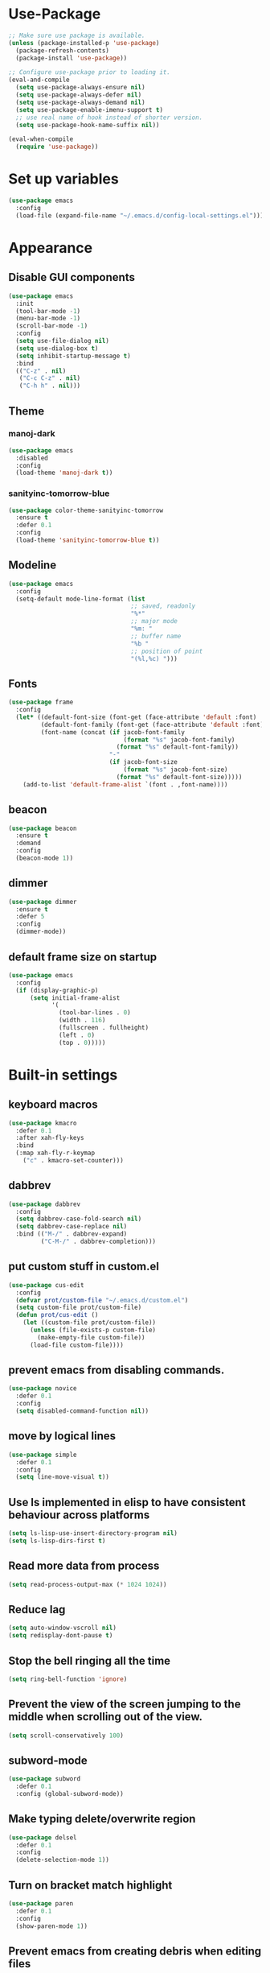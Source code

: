 * Use-Package
#+BEGIN_SRC emacs-lisp
  ;; Make sure use package is available.
  (unless (package-installed-p 'use-package)
    (package-refresh-contents)
    (package-install 'use-package))

  ;; Configure use-package prior to loading it.
  (eval-and-compile
    (setq use-package-always-ensure nil)
    (setq use-package-always-defer nil)
    (setq use-package-always-demand nil)
    (setq use-package-enable-imenu-support t)
    ;; use real name of hook instead of shorter version.
    (setq use-package-hook-name-suffix nil))

  (eval-when-compile
    (require 'use-package))
#+END_SRC

* Set up variables
#+BEGIN_SRC emacs-lisp
  (use-package emacs
    :config
    (load-file (expand-file-name "~/.emacs.d/config-local-settings.el")))
#+END_SRC
* Appearance
** Disable GUI components
#+BEGIN_SRC emacs-lisp
  (use-package emacs
    :init
    (tool-bar-mode -1)
    (menu-bar-mode -1)
    (scroll-bar-mode -1)
    :config
    (setq use-file-dialog nil)
    (setq use-dialog-box t)
    (setq inhibit-startup-message t)
    :bind
    (("C-z" . nil)
     ("C-c C-z" . nil)
     ("C-h h" . nil)))
#+END_SRC
** Theme
*** manoj-dark
#+BEGIN_SRC emacs-lisp
  (use-package emacs
    :disabled
    :config
    (load-theme 'manoj-dark t))
#+END_SRC
*** sanityinc-tomorrow-blue
#+BEGIN_SRC emacs-lisp
  (use-package color-theme-sanityinc-tomorrow
    :ensure t
    :defer 0.1
    :config
    (load-theme 'sanityinc-tomorrow-blue t))
#+END_SRC
** Modeline
#+BEGIN_SRC emacs-lisp
  (use-package emacs
    :config
    (setq-default mode-line-format (list
                                    ;; saved, readonly
                                    "%*"
                                    ;; major mode
                                    "%m: "
                                    ;; buffer name
                                    "%b "
                                    ;; position of point
                                    "(%l,%c) ")))
#+END_SRC
** Fonts
#+BEGIN_SRC emacs-lisp
  (use-package frame
    :config
    (let* ((default-font-size (font-get (face-attribute 'default :font) :height))
           (default-font-family (font-get (face-attribute 'default :font) :family))
           (font-name (concat (if jacob-font-family
                                  (format "%s" jacob-font-family)
                                (format "%s" default-font-family))
                              "-"
                              (if jacob-font-size
                                  (format "%s" jacob-font-size)
                                (format "%s" default-font-size)))))
      (add-to-list 'default-frame-alist `(font . ,font-name))))
#+END_SRC
** beacon
 #+BEGIN_SRC emacs-lisp
   (use-package beacon
     :ensure t
     :demand
     :config
     (beacon-mode 1))
 #+END_SRC
** dimmer
#+BEGIN_SRC emacs-lisp
  (use-package dimmer
	:ensure t
    :defer 5
	:config
	(dimmer-mode))
#+END_SRC
** default frame size on startup
#+BEGIN_SRC emacs-lisp
  (use-package emacs
    :config
    (if (display-graphic-p)
        (setq initial-frame-alist
              '(
                (tool-bar-lines . 0)
                (width . 116)
                (fullscreen . fullheight)
                (left . 0)
                (top . 0)))))
#+END_SRC
* Built-in settings
** keyboard macros
#+BEGIN_SRC emacs-lisp
  (use-package kmacro
    :defer 0.1
    :after xah-fly-keys
    :bind
    (:map xah-fly-r-keymap
	  ("c" . kmacro-set-counter)))
#+END_SRC
** dabbrev
#+BEGIN_SRC emacs-lisp
  (use-package dabbrev
    :config
    (setq dabbrev-case-fold-search nil)
    (setq dabbrev-case-replace nil)
    :bind (("M-/" . dabbrev-expand)
           ("C-M-/" . dabbrev-completion)))
#+END_SRC
** put custom stuff in custom.el
#+BEGIN_SRC emacs-lisp
  (use-package cus-edit
    :config
    (defvar prot/custom-file "~/.emacs.d/custom.el")
    (setq custom-file prot/custom-file)
    (defun prot/cus-edit ()
      (let ((custom-file prot/custom-file))
        (unless (file-exists-p custom-file)
          (make-empty-file custom-file))
        (load-file custom-file))))
#+END_SRC
** prevent emacs from disabling commands.
#+BEGIN_SRC emacs-lisp
  (use-package novice
    :defer 0.1
    :config
    (setq disabled-command-function nil))
#+END_SRC
** move by logical lines
#+BEGIN_SRC emacs-lisp
  (use-package simple
    :defer 0.1
    :config
    (setq line-move-visual t))
#+END_SRC
** Use ls implemented in elisp to have consistent behaviour across platforms
#+BEGIN_SRC emacs-lisp
  (setq ls-lisp-use-insert-directory-program nil)
  (setq ls-lisp-dirs-first t)
#+END_SRC
** Read more data from process
#+BEGIN_SRC emacs-lisp
  (setq read-process-output-max (* 1024 1024))
#+END_SRC
** Reduce lag
#+BEGIN_SRC emacs-lisp
  (setq auto-window-vscroll nil)
  (setq redisplay-dont-pause t)
#+END_SRC
** Stop the bell ringing all the time
#+BEGIN_SRC emacs-lisp
  (setq ring-bell-function 'ignore)
#+END_SRC
** Prevent the view of the screen jumping to the middle when scrolling out of the view.
#+BEGIN_SRC emacs-lisp
  (setq scroll-conservatively 100)
#+END_SRC
** subword-mode
#+BEGIN_SRC emacs-lisp
  (use-package subword
    :defer 0.1
    :config (global-subword-mode))
#+END_SRC

** Make typing delete/overwrite region
#+BEGIN_SRC emacs-lisp
  (use-package delsel
    :defer 0.1
    :config
    (delete-selection-mode 1))
#+END_SRC

** Turn on bracket match highlight
#+BEGIN_SRC emacs-lisp
  (use-package paren
    :defer 0.1
    :config
    (show-paren-mode 1))
#+END_SRC
** Prevent emacs from creating debris when editing files
#+BEGIN_SRC emacs-lisp
  (use-package emacs
    :config
    (setq make-backup-files nil)
    (setq auto-save-default nil)
    (setq create-lockfiles nil))
#+END_SRC
** Backups don't destroy original file's creation date
#+BEGIN_SRC emacs-lisp
  (setq backup-by-copying t)
#+END_SRC

** Y/n instead of yes/no
#+BEGIN_SRC emacs-lisp
  (defalias 'yes-or-no-p 'y-or-n-p)
#+END_SRC

** Expert mode for ibuffer
#+BEGIN_SRC emacs-lisp
  (setq ibuffer-expert t)
#+END_SRC
** Add lisp folder to load path
#+BEGIN_SRC emacs-lisp
  (add-to-list 'load-path "~/.emacs.d/lisp/")
#+END_SRC
** Save minibuffer history (useful for compile)
#+BEGIN_SRC emacs-lisp
  (use-package savehist
    :defer 0.1
    :config
    (setq savehist-file "~/.emacs.d/savehist")
    (setq history-length 1000)
    (setq history-delete-duplicates t)
    (setq savehist-save-minibuffer-history t))
#+END_SRC
** Save cursor position in files
#+BEGIN_SRC emacs-lisp
  (use-package saveplace
    :config
    (setq save-place-file "~/.emacs.d/saveplace")
    (setq save-place-forget-unreadable-files t)
    (save-place-mode 1))
#+END_SRC
** Startup time
#+BEGIN_SRC emacs-lisp
(add-hook 'emacs-startup-hook
          (lambda ()
            (message "Emacs ready in %s with %d garbage collections."
                     (format "%.2f seconds"
                             (float-time
                              (time-subtract after-init-time before-init-time)))
                     gcs-done)))
#+END_SRC
** Microsoft Windows functions
#+BEGIN_SRC emacs-lisp
  (if (string-equal system-type "windows-nt")
      (use-package emacs
        :config
        (setq w32-pass-rwindow-to-system nil)
        (setq w32-pass-apps-to-system nil)
        (setq w32-rwindow-modifier 'super)
        (setq w32-apps-modifier 'hyper)))
#+END_SRC
** Tabs
#+BEGIN_SRC emacs-lisp
  (use-package emacs
    :config
    ;; use spaces to indent
    (setq-default indent-tabs-mode nil)
    ;; set default tab char's display width to 4 spaces
    (setq-default tab-width 4)
    ;; make tab key call indent command or insert tab character, depending on cursor position
    (setq-default tab-always-indent 'complete))
#+END_SRC
* Personal Functions
#+BEGIN_SRC emacs-lisp
  (defun jacob-original-find-file ()
    "Uses the original file-file mechanism. 
  Useful for dealing with files on other servers.
  (at least on Microsoft Windows)"
    (interactive)
    (let ((completing-read-function 'completing-read-default))
      (call-interactively 'find-file)))

  (defun eval-and-replace ()
    "Replace the preceding sexp with its value."
    (interactive)
    (backward-kill-sexp)
    (condition-case nil
        (prin1 (eval (read (current-kill 0)))
               (current-buffer))
      (error (message "Invalid expression")
             (insert (current-kill 0)))))

  (defun jacob-quit-popup-window ()
    (interactive)
    (let ((loop-list (window-list))
          (window-not-found t))
      (while (and loop-list window-not-found)
        (let* ((window (car loop-list))
               (mode (jacob-buffer-mode (window-buffer window))))
          (if (or (eq mode 'help-mode)
                  (eq mode 'compilation-mode)
                  (eq mode 'special-mode))
              (progn
                (quit-window :window window)
                (setq window-found nil))))
        (setq loop-list (cdr loop-list)))))

  (defun jacob-buffer-mode (buffer-or-string)
    "Returns the major mode associated with a buffer."
    (with-current-buffer buffer-or-string
       major-mode))

  (defun jacob-config-visit ()
    (interactive)
    (find-file "~/.emacs.d/config.org"))

  (defun jacob-config-reload ()
    (interactive)
    (org-babel-load-file (expand-file-name "~/.emacs.d/config.org")))

  (defun jacob-org-src-block ()
    "Replacement for C-c ' in both \"org-mode\" and when editing code blocks within \"org-mode\"."
    (interactive)
    (if (bound-and-true-p org-src-mode)
        (org-edit-src-exit)
      (if (equal major-mode 'org-mode)
          (org-edit-special))))

  (defun jacob-recompile-packages ()
    "Recompile all packages."
    (interactive)
    (byte-recompile-directory package-user-dir nil 'force))

  (defun jacob-split-window-below-select-new ()
    "Splits current window vertically, then switch to new window."
    (interactive)
    (split-window-below)
    (other-window 1))


  (defun jacob-split-window-right-select-new ()
    "Splits current window horizontally, then switch to new window."
    (interactive)
    (split-window-right)
    (other-window 1))

  (load-file (expand-file-name "~/.emacs.d/myLisp/jacob-long-time.el"))

  (defun jacob-display-time ()
    "Display the current date and time in the echo area."
    (interactive)
    (message (concat (format-time-string "%A the %e")
                     (jacob-day-suffix (string-to-number (format-time-string "%e")))
                     (format-time-string " of %B, the year of our Lord %Y, ")
                     "at "
                     (jacob-long-time (string-to-number (format-time-string "%H"))
                                      (string-to-number (format-time-string "%M")))
                     ".")))
#+END_SRC

* Xah Fly Keys
#+BEGIN_SRC emacs-lisp
  (use-package xah-fly-keys
    :ensure t

    :demand

    :init
    (setq xah-fly-use-control-key nil)

    ;; This is a keyboard macro that enters insert mode, presses a backspace, then returns to command mode.
    ;; It's purpose is so I can bind "D" in command mode to whatever backspace does in any given buffer.
    (fset 'backspace
          [?f backspace home])

    (fset 'enter
          [return])

    (defun jacob-xah-command-binds ()
      "Set custom keys for xah-fly-keys keybindings."
      (interactive)
      (define-key xah-fly-key-map (kbd "a") 'counsel-M-x)
      (define-key xah-fly-key-map (kbd "s") 'enter)
      (define-key xah-fly-key-map (kbd "8") 'er/expand-region)
      (define-key xah-fly-key-map (kbd "4") 'jacob-split-window-below-select-new)
      ;; 1 can be rebound, is bound to a inferior version of expand region
      (define-key xah-fly-key-map (kbd "2") 'jacob-quit-popup-window))

    :config
    (load-file (expand-file-name "~/.emacs.d/myLisp/jacob-xah-modified-commands.el"))

    (define-prefix-command 'jacob-config-keymap)
    (xah-fly-keys-set-layout "qwerty")
    (xah-fly-keys 1)

    (add-hook 'xah-fly-command-mode-activate-hook 'jacob-xah-command-binds)
    (jacob-xah-command-binds) ;; call it on startup so binds are set without calling xah-fly-command-mode-activate first.

    (add-hook 'dired-mode-hook 'xah-fly-keys-off)
    (add-hook 'eww-mode-hook 'xah-fly-keys-off)
    (add-hook 'ibuffer-mode-hook 'xah-fly-keys-off)
    (add-hook 'custom-mode-hook 'xah-fly-keys-off)

    (key-chord-define xah-fly-key-map "fd" 'xah-fly-command-mode-activate)

    :bind
    (:map jacob-config-keymap
          ("r" . jacob-config-reload)
          ("R" . restart-emacs)
          ("e" . jacob-config-visit)
          ("c" . jacob-org-src-block)
          ("p" . jacob-recompile-packages)
          ("t" . jacob-display-time))
    (:map xah-fly-e-keymap
          ("k". jacob-xah-insert-paren)
          ("l". jacob-xah-insert-square-bracket)
          ("j". jacob-xah-insert-brace)
          ("u". jacob-xah-insert-ascii-double-quote)
          ("i". jacob-xah-insert-ascii-single-quote)
          ("m" . xah-insert-hyphen)
          ("," . xah-insert-low-line)
          ("." . jacob-insert-equals)
          ("/" . jacob-insert-plus)
          ("z" . jacob-insert-apostrophe)
          ("x" . jacob-insert-at)
          ("c" . jacob-insert-hash)
          ("d" . backspace)
          ("v" . jacob-insert-tilde))
    (:map xah-fly-dot-keymap
          ("c" . jacob-config-keymap))
    (:map xah-fly-leader-key-map
          ("4" . jacob-split-window-right-select-new))
    (:map xah-fly-w-keymap
          ("n" . eval-and-replace)))
#+END_SRC
* Language Server Protocol & Debug Adapter Protocol
Language Server Protocol is an excellent way to get autocompletion, documentation
and linting for many programming languages within emacs. Therefore this
will eventually be quite a busy section.
** Base lsp-mode
*** lsp-mode
 #+BEGIN_SRC emacs-lisp
   (use-package lsp-mode
     :ensure t
     :hook
     ((java-mode-hook python-mode-hook php-mode-hook) . lsp)
     (lsp-mode-hook . lsp-enable-which-key-integration)
     :commands lsp
     :init
     (setq lsp-completion-enable-additional-text-edit nil)
     (setq lsp-prefer-capf nil)
     (setq lsp-prefer-flymake nil)
     :config
     (define-key xah-fly-dot-keymap (kbd "l") lsp-command-map))
 #+END_SRC

*** lsp-ui
 #+BEGIN_SRC emacs-lisp
   (use-package lsp-ui
     :ensure t
     :commands lsp-ui-mode)
 #+END_SRC

*** lsp-ivy
 #+BEGIN_SRC emacs-lisp
   (use-package lsp-ivy
     :ensure t
     :commands lsp-ivy-workspace-symbol)
 #+END_SRC
** Base dsp-mode
#+BEGIN_SRC emacs-lisp
  (use-package dap-mode
    :ensure t
    :hook java-mode-hook
    :config
    (use-package dap-java)
    (dap-mode 1)
    (dap-ui-mode 1)
    (dap-tooltip-mode 1)
    (tooltip-mode 1)
    (dap-ui-controls-mode 1))
#+END_SRC

** Language Specific
*** lsp-java
 #+BEGIN_SRC emacs-lisp
   (use-package lsp-java
     :ensure t)
 #+END_SRC
*** lsp-python-ms
#+BEGIN_SRC emacs-lisp
  (use-package lsp-python-ms
    :ensure t
    :init (setq lsp-python-ms-auto-install-server t))
#+END_SRC
* Dired
#+BEGIN_SRC emacs-lisp
  (use-package dired
    :config
    (defun jacob-teardown-xah-for-wdired ()
      (interactive)
      (wdired-finish-edit)
      (define-key xah-fly-leader-key-map (kbd ";") 'save-buffer)
      (xah-fly-keys-off))

    (defun jacob-setup-xah-for-wdired ()
      (interactive)
      (xah-fly-keys)
      (define-key xah-fly-leader-key-map (kbd ";") 'jacob-teardown-xah-for-wdired))

    (add-hook 'wdired-mode-hook 'jacob-setup-xah-for-wdired)

    (define-key dired-mode-map (kbd "RET") 'dired-find-alternate-file)
    (define-key dired-mode-map (kbd "^")(lambda () (interactive)(find-alternate-file "..")))
    (setq dired-dwim-target t)

    :bind
    (:map dired-mode-map
          ("," . switch-window)
          ("SPC" . xah-fly-leader-key-map)
          ("p" . dired-maybe-insert-subdir)
          ("i" . dired-previous-line)
          ("k" . dired-next-line)
          ("n" . isearch-forward)
          ("f" . dired-toggle-read-only)
          ("q" . xah-close-current-buffer)))
#+END_SRC
* Major Mode Packages
** php-mode
#+BEGIN_SRC emacs-lisp
  (use-package php-mode
    :ensure t)
#+END_SRC
** emacs-lisp-mode
#+BEGIN_SRC emacs-lisp
  (use-package elisp-mode
    :config
    (defun contrib/completing-read-in-region (start end collection &optional predicate)
      "Prompt for completion of region in the minibuffer if non-unique.
    Use as a value for `completion-in-region-function'."
      (if (and (minibufferp) (not (string= (minibuffer-prompt) "Eval: ")))
          (completion--in-region start end collection predicate)
        (let* ((initial (buffer-substring-no-properties start end))
               (limit (car (completion-boundaries initial collection predicate "")))
               (all (completion-all-completions initial collection predicate
                                                (length initial)))
               (completion (cond
                            ((atom all) nil)
                            ((and (consp all) (atom (cdr all)))
                             (concat (substring initial 0 limit) (car all)))
                            (t (completing-read
                                "Completion: " collection predicate t initial)))))
          (if (null completion)
              (progn (message "No completion") nil)
            (delete-region start end)
            (insert completion)
            t))))

    (setq completion-in-region-function #'contrib/completing-read-in-region))
#+END_SRC
** bnf-mode
#+BEGIN_SRC emacs-lisp
  (use-package bnf-mode
    :ensure t)
#+END_SRC
** Org
 #+BEGIN_SRC emacs-lisp
   (use-package org
     :mode ("\\.org\\'" . org-mode)
     :config
     (setq-default yas-indent-line 'fixed)
     (add-to-list 'org-structure-template-alist
                  '("el" "#+BEGIN_SRC emacs-lisp\n?\n#+END_SRC")))
 #+END_SRC

** yaml-Mode
 #+BEGIN_SRC emacs-lisp
   (use-package yaml-mode
     :ensure t
     :defer t
     :mode ("\\.yml\\'" . yaml-mode))
 #+END_SRC

** c-mode
*** tab width
 #+BEGIN_SRC emacs-lisp
   (setq-default c-basic-offset 4)
 #+END_SRC

** csharp-mode
#+BEGIN_SRC emacs-lisp
  (use-package csharp-mode
    :ensure t
    :config
    (defun my-csharp-mode-setup ()
      (setq c-syntactic-indentation t)
      (c-set-style "ellemtel")
      (setq c-basic-offset 4)
      (load-file "~/.emacs.d/myLisp/namespace.el"))
    :hook
    (csharp-mode-hook . my-csharp-mode-setup)
    :mode
    ("\\.cs\\$" . csharp-mode))
#+END_SRC

** web-mode
#+BEGIN_SRC emacs-lisp
  (use-package web-mode
    :ensure t

    :preface
    (defun jacob-web-mode-config ()
      (interactive)
      (setq-local electric-pair-pairs '((?\" . ?\") (?\< . ?\>)))
      (yas-activate-extra-mode 'html-mode))

    :config
    (setq web-mode-engines-alist
                  '(("razor"	. "\\.cshtml\\'")))
    (setq web-mode-markup-indent-offset 2)
    (setq web-mode-css-indent-offset 2)
    (setq web-mode-code-indent-offset 2)

    :hook (web-mode-hook . jacob-web-mode-config)

    :mode (("\\.html?\\'" . web-mode)
           ("\\.cshtml\\'" . web-mode)
           ("\\.css\\'" . web-mode)))
#+END_SRC
** json-mode
#+BEGIN_SRC emacs-lisp
  (use-package json-mode
    :ensure t
    :mode ("\\.json\\$" . json-mode))
#+END_SRC
* Minor Mode Packages
** flycheck
#+BEGIN_SRC emacs-lisp
  (use-package flycheck
    :ensure t
    :defer 2
    :config
    (setq-default flycheck-disabled-checkers '(emacs-lisp-checkdoc))
    (global-flycheck-mode))
#+END_SRC
** which-key
 #+BEGIN_SRC emacs-lisp
   (use-package which-key
	 :ensure t
     :defer 2
	 :config
	 (which-key-mode))
 #+END_SRC

** company
 #+BEGIN_SRC emacs-lisp
   (use-package company
     :ensure t
     :defer t
     :hook ((csharp-mode-hook java-mode-hook) . company-mode)
     :config
     (setq company-idle-delay 0.5)
     (setq company-minimum-prefix-length 3))

   (use-package company-php
     :ensure t
     :config
     (add-to-list (make-local-variable 'company-backends)
                  '(company-ac-php-backend)))
 #+END_SRC

** projectile
#+BEGIN_SRC emacs-lisp
  (use-package projectile
    :ensure t
    :defer 2
    :config
    (projectile-mode t)
    (define-key xah-fly-dot-keymap (kbd "p") projectile-command-map)
    (setq projectile-completion-system 'ivy))
#+END_SRC
** omnisharp
#+BEGIN_SRC emacs-lisp
  ;; FIXME: if company mode is not started before csharp mode is entered, omnisharp mode will not activate
  (use-package omnisharp
    :ensure t
    :defer t
    :bind
    (:map jacob-omnisharp-keymap
          ("u" . omnisharp-fix-usings)
          ("U" . omnisharp-find-usages)
          ("i" . omnisharp-find-implementations)
          ("d" . omnisharp-go-to-definition)
          ("r" . omnisharp-rename)
          ("a" . omnisharp-run-code-action-refactoring)
          ("o" . omnisharp-start-omnisharp-server)
          ("O" . omnisharp-stop-server))
    :config
    ;; at this point, company mode is enabled.
    (define-prefix-command 'jacob-omnisharp-keymap)
    (define-key xah-fly-dot-keymap (kbd "o") jacob-omnisharp-keymap)

    (setq omnisharp-company-ignore-case nil)
    (setq omnisharp-server-executable-path (expand-file-name jacob-omnisharp-file-path))

    (defun jacob-csharp-indent-or-complete ()
      (interactive)
      (if (region-active-p)
          (c-indent-line-or-region :region (region-bounds))
        (let ((old-point (point)))
          (c-indent-line-or-region)
          (if (eq old-point (point))
              (call-interactively 'counsel-company)))))

    (define-key csharp-mode-map (kbd "<tab>") 'jacob-csharp-indent-or-complete)
    :hook (csharp-mode-hook . omnisharp-mode))
#+END_SRC

*** add omnisharp to company backend
#+BEGIN_SRC emacs-lisp
  (use-package emacs
    :after company omnisharp
    :config
    (add-hook 'omnisharp-mode-hook (lambda ()
                                     (add-to-list (make-local-variable 'company-backends)
                                                  '(company-omnisharp)))))
#+END_SRC
** yasnippet
#+BEGIN_SRC emacs-lisp
  (use-package yasnippet
    :ensure t

    :hook
    (((web-mode-hook python-mode-hook java-mode-hook csharp-mode-hook php-mode-hook) . yas-minor-mode))

    :config
    (yas-reload-all))
#+END_SRC

** key-chord
#+BEGIN_SRC emacs-lisp
  (use-package key-chord
    :defer 1

    :config
    (key-chord-mode 1))
#+END_SRC
* Non-mode Packages
** try
#+BEGIN_SRC emacs-lisp
  (use-package try
    :ensure t)
#+END_SRC
** avy
 #+BEGIN_SRC emacs-lisp
   (use-package avy
     :ensure t
     :defer 0.1
     :config
     (setq avy-keys (number-sequence ?a ?z))
     (setq avy-all-windows t)
     (setq avy-orders-alist
           '((avy-goto-char-timer . avy-order-closest)
             (avy-goto-end-of-line . avy-order-closest)))
     (key-chord-define xah-fly-key-map "fj" 'avy-goto-word-or-subword-1)
     (key-chord-define xah-fly-key-map "fk" 'avy-goto-end-of-line))
 #+END_SRC
** restart-emacs
#+BEGIN_SRC emacs-lisp
  (use-package restart-emacs
    :ensure t
    :defer t)
#+END_SRC
** switch-window
 #+BEGIN_SRC emacs-lisp
   (use-package switch-window
	 :ensure t
	 :defer t
	 :config
	 (setq switch-window-input-style 'minibuffer)
	 (setq switch-window-threshold 2)
	 (setq switch-window-multiple-frames t)
	 (setq switch-window-shortcut-style 'qwerty)
	 (setq switch-window-qwerty-shortcuts
		   '("q" "w" "e" "r" "a" "s" "d" "f" "z" "x" "c" "v"))
	 :bind
	 ([remap xah-next-window-or-frame] . switch-window))
 #+END_SRC

** ivy and friends
*** ivy
 #+BEGIN_SRC emacs-lisp
   (use-package ivy
     :ensure t
     :defer 0.1
     :config
     (setq ivy-initial-inputs-alist nil)
     (setq enable-recursive-minibuffers t)
     (setq completing-read-function 'ivy-completing-read)
     :bind
     (:map xah-fly-c-keymap
           ("e" . counsel-find-file))
     (:map xah-fly-dot-keymap
           ("s" . swiper))
     (:map xah-fly-h-keymap
           ("j" . counsel-describe-function)
           ("l" . counsel-describe-variable))
     (:map xah-fly-leader-key-map
           ("v" . counsel-yank-pop)
           ("f" . ivy-switch-buffer)))
#+END_SRC

*** swiper
 #+BEGIN_SRC emacs-lisp
   (use-package swiper
     :ensure t
     :after ivy)
 #+END_SRC

*** counsel
 #+BEGIN_SRC emacs-lisp
   (use-package counsel
     :ensure t
     :after ivy)
 #+END_SRC
** expand-region
 #+BEGIN_SRC emacs-lisp
   (use-package expand-region
     :ensure t
  
     :config
     (setq expand-region-contract-fast-key "9"))
 #+END_SRC

** shell-pop
#+BEGIN_SRC emacs-lisp
  (use-package shell-pop
    :ensure t

    :config
    (setq shell-pop-autocd-to-working-dir nil)
    (setq shell-pop-shell-type (quote ("eshell" "*eshell*" (lambda nil (eshell)))))
    (setq shell-pop-universal-key "<H-return>")
    (setq shell-pop-window-position "bottom")
    (setq shell-pop-window-size 50)

    (defun jacob-shell-pop-eshell ()
      (interactive)
      (let ((shell-pop-shell-type '("eshell" "*eshell*" (lambda () (eshell))))
            (shell-pop-term-shell "eshell"))
        (shell-pop--set-shell-type 'shell-pop-shell-type shell-pop-shell-type)
        (call-interactively 'shell-pop)))

    (defun jacob-shell-pop-shell ()
      (interactive)
      (let ((shell-file-name "C:/Windows/System32/Cmd.exe")
            (shell-pop-shell-type '("shell" "*shell*" (lambda () (shell))))
            (shell-pop-term-shell "shell"))
        (shell-pop--set-shell-type 'shell-pop-shell-type shell-pop-shell-type)
        (call-interactively 'shell-pop)))

    :bind
    (:map xah-fly-n-keymap
          ("d" . jacob-shell-pop-eshell)
          ("f" . jacob-shell-pop-shell)))
#+END_SRC
** amx
#+BEGIN_SRC emacs-lisp
  (use-package amx
    :ensure t
    :config
    (amx-mode 1))
#+END_SRC
